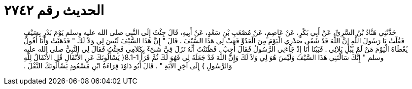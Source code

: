 
= الحديث رقم ٢٧٤٢

[quote.hadith]
حَدَّثَنِي هَنَّادُ بْنُ السَّرِيِّ، عَنْ أَبِي بَكْرٍ، عَنْ عَاصِمٍ، عَنْ مُصْعَبِ بْنِ سَعْدٍ، عَنْ أَبِيهِ، قَالَ جِئْتُ إِلَى النَّبِي صلى الله عليه وسلم يَوْمَ بَدْرٍ بِسَيْفٍ فَقُلْتُ يَا رَسُولَ اللَّهِ إِنَّ اللَّهَ قَدْ شَفَى صَدْرِي الْيَوْمَ مِنَ الْعَدُوِّ فَهَبْ لِي هَذَا السَّيْفَ ‏.‏ قَالَ ‏"‏ إِنَّ هَذَا السَّيْفَ لَيْسَ لِي وَلاَ لَكَ ‏"‏ فَذَهَبْتُ وَأَنَا أَقُولُ يُعْطَاهُ الْيَوْمَ مَنْ لَمْ يُبْلِ بَلاَئِي ‏.‏ فَبَيْنَا أَنَا إِذْ جَاءَنِي الرَّسُولُ فَقَالَ أَجِبْ ‏.‏ فَظَنَنْتُ أَنَّهُ نَزَلَ فِيَّ شَىْءٌ بِكَلاَمِي فَجِئْتُ فَقَالَ لِي النَّبِيُّ صلى الله عليه وسلم ‏"‏ إِنَّكَ سَأَلْتَنِي هَذَا السَّيْفَ وَلَيْسَ هُوَ لِي وَلاَ لَكَ وَإِنَّ اللَّهَ قَدْ جَعَلَهُ لِي فَهُوَ لَكَ ثُمَّ قَرَأَ ‏8.1-1{‏ يَسْأَلُونَكَ عَنِ الأَنْفَالِ قُلِ الأَنْفَالُ لِلَّهِ وَالرَّسُولِ ‏}‏ إِلَى آخِرِ الآيَةِ ‏"‏ ‏.‏ قَالَ أَبُو دَاوُدَ قِرَاءَةُ ابْنِ مَسْعُودٍ يَسْأَلُونَكَ النَّفْلَ ‏.‏